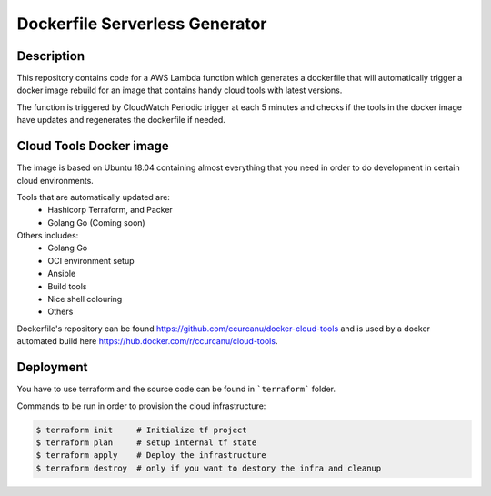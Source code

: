 Dockerfile Serverless Generator
===============================

.. image:: https://travis-ci.org/ccurcanu/aws-serverless-dockerfile-generator.svg?branch=master
    :target: https://travis-ci.org/ccurcanu/aws-serverless-dockerfile-generator


Description
-----------

This repository contains code for a AWS Lambda function which generates a
dockerfile that will automatically trigger a docker image rebuild for an image
that contains handy cloud tools with latest versions.

The function is triggered by CloudWatch Periodic trigger at each 5 minutes and
checks if the  tools in the docker image have updates and regenerates the
dockerfile if needed.


Cloud Tools Docker image
------------------------

The image is based on Ubuntu 18.04 containing almost everything that you need
in order to do development in certain cloud environments.

Tools that are automatically updated are:
 * Hashicorp Terraform, and Packer
 * Golang Go (Coming soon)


Others includes:
 * Golang Go
 * OCI environment setup
 * Ansible
 * Build tools
 * Nice shell colouring
 * Others

Dockerfile's repository can be found `<https://github.com/ccurcanu/docker-cloud-tools>`_
and is used by a docker automated build here `<https://hub.docker.com/r/ccurcanu/cloud-tools>`_.


Deployment
----------

You have to use terraform and the source code can be found in ```terraform```
folder.

Commands to be run in order to provision the cloud infrastructure:


.. code-block:: bash

    $ terraform init     # Initialize tf project
    $ terraform plan     # setup internal tf state
    $ terraform apply    # Deploy the infrastructure
    $ terraform destroy  # only if you want to destory the infra and cleanup
